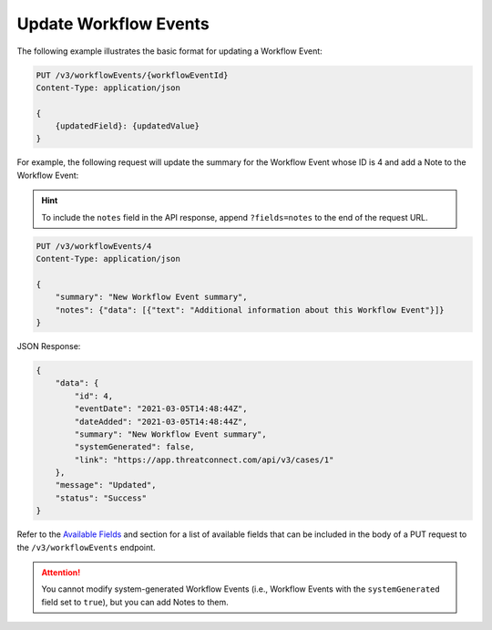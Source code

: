 Update Workflow Events
----------------------

The following example illustrates the basic format for updating a Workflow Event:

.. code::

    PUT /v3/workflowEvents/{workflowEventId}
    Content-Type: application/json

    {
        {updatedField}: {updatedValue}
    }

For example, the following request will update the summary for the Workflow Event whose ID is 4 and add a Note to the Workflow Event:

.. hint::
    To include the ``notes`` field in the API response, append ``?fields=notes`` to the end of the request URL.

.. code::

    PUT /v3/workflowEvents/4
    Content-Type: application/json
    
    {
        "summary": "New Workflow Event summary",
        "notes": {"data": [{"text": "Additional information about this Workflow Event"}]}
    }

JSON Response:

.. code:: json

    {
        "data": {
            "id": 4,
            "eventDate": "2021-03-05T14:48:44Z",
            "dateAdded": "2021-03-05T14:48:44Z",
            "summary": "New Workflow Event summary",
            "systemGenerated": false,
            "link": "https://app.threatconnect.com/api/v3/cases/1"
        },
        "message": "Updated",
        "status": "Success"
    }

Refer to the `Available Fields <#available-fields>`_ and section for a list of available fields that can be included in the body of a PUT request to the ``/v3/workflowEvents`` endpoint.

.. attention::
    You cannot modify system-generated Workflow Events (i.e., Workflow Events with the ``systemGenerated`` field set to ``true``), but you can add Notes to them.